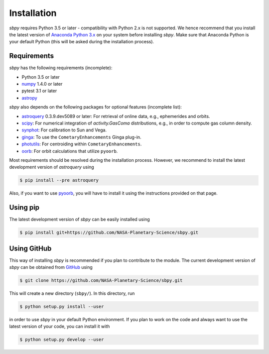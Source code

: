 
Installation
------------

`sbpy` requires Python 3.5 or later - compatibility with Python 2.x is not
supported. We hence recommend that you install the latest version of
`Anaconda Python 3.x <https://www.anaconda.com/download/>`__ on your
system before installing `sbpy`. Make sure that Anaconda Python is
your default Python (this will be asked during the installation process).

Requirements
^^^^^^^^^^^^

`sbpy` has the following requirements (incomplete):

* Python 3.5 or later
* `numpy <https://www.numpy.org/>`__ 1.4.0 or later
* pytest 3.1 or later
* `astropy <https://www.astropy.org/>`__

`sbpy` also depends on the following packages for optional features (incomplete list):

* `astroquery <https://astroquery.readthedocs.io/en/latest/>`__ 0.3.9.dev5089 or later: For retrieval of online data, e.g., ephemerides and orbits.
* `scipy <https://scipy.org/>`__: For numerical integration of `activity.GasComa` distributions, e.g., in order to compute gas column density.
* `synphot <https://github.com/spacetelescope/synphot_refactor>`__: For calibration to Sun and Vega.
* `ginga <https://ejeschke.github.io/ginga/>`__: To use the ``CometaryEnhancements`` Ginga plug-in.
* `photutils <https://photutils.readthedocs.io/en/stable/>`__: For centroiding within ``CometaryEnhancements``.
* `oorb <https://github.com/oorb/oorb>`__: For orbit calculations that utilize ``pyoorb``.

Most requirements should be resolved during the installation process. However, we recommend to install the latest development version of `astroquery` using

.. code-block:: bash

    $ pip install --pre astroquery

Also, if you want to use `pyoorb
<https://github.com/oorb/oorb/tree/master/python>`__, you will have to
install it using the instructions provided on that page.


Using pip
^^^^^^^^^

The latest development version of `sbpy` can be easily installed using

.. code-block:: bash

    $ pip install git+https://github.com/NASA-Planetary-Science/sbpy.git


Using GitHub
^^^^^^^^^^^^

This way of installing `sbpy` is recommended if you plan to contribute
to the module. The current development version of `sbpy` can be
obtained from `GitHub <https://github.com/NASA-Planetary-Science/sbpy>`__ using

.. code-block:: bash

    $ git clone https://github.com/NASA-Planetary-Science/sbpy.git

This will create a new directory (``sbpy/``). In this directory, run

.. code-block:: bash

    $ python setup.py install --user

in order to use `sbpy` in your default Python environment. If you plan to work on the code and always want to use the latest version of your code, you can install it with


.. code-block:: bash

    $ python setup.py develop --user
